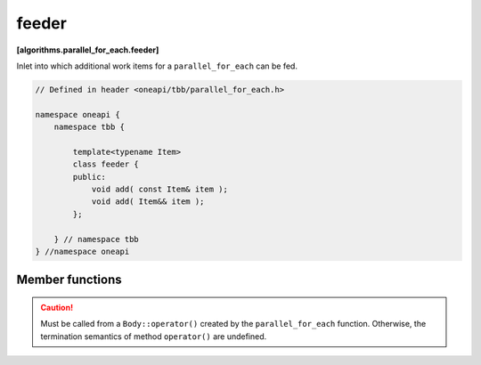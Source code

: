 .. SPDX-FileCopyrightText: 2019-2021 Intel Corporation
..
.. SPDX-License-Identifier: CC-BY-4.0

======
feeder
======
**[algorithms.parallel_for_each.feeder]**

Inlet into which additional work items for a ``parallel_for_each`` can be fed.

.. code:: cpp

    // Defined in header <oneapi/tbb/parallel_for_each.h>

    namespace oneapi {
        namespace tbb {

            template<typename Item>
            class feeder {
            public:
                void add( const Item& item );
                void add( Item&& item );
            };

        } // namespace tbb
    } //namespace oneapi

Member functions
----------------

.. cpp:function:: void add( const Item& item )

    Adds item to a collection of work items to be processed.

    **Requirements**: The ``Item`` type must meet the `CopyConstructible` requirements from the [copyconstructible] section of the ISO C++ Standard.

.. cpp:function:: void add( Item&& item )

    Same as the above but uses the move constructor of ``Item``, if available.
 
    **Requirements**: The ``Item`` type must meet the `MoveConstructible` requirements from the [moveconstructible] section of the ISO C++ Standard.

.. caution::

    Must be called from a ``Body::operator()`` created by the ``parallel_for_each`` function.
    Otherwise, the termination semantics of method ``operator()`` are undefined.
